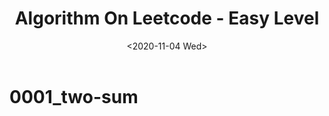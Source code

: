 #+TITLE: Algorithm On Leetcode - Easy Level
#+DATE: <2020-11-04 Wed>
#+TAGS[]: algorithm, leetcode, programming, javascript
#+CATEGORIES[]: algorithm, array
#+LANGUAGE: zh-cn
#+OPTIONS: ^:{} _:{}
#+STARTUP: indent

* 0001_two-sum
